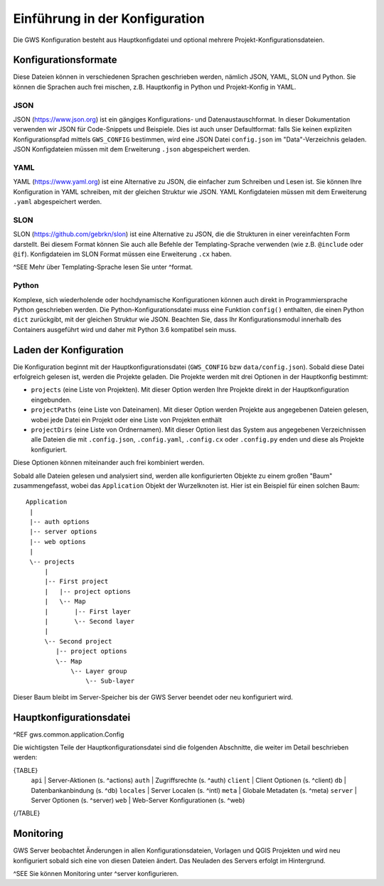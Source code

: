 Einführung in der Konfiguration
===============================

Die GWS Konfiguration besteht aus Hauptkonfigdatei und optional mehrere Projekt-Konfigurationsdateien.

Konfigurationsformate
---------------------

Diese Dateien können in verschiedenen Sprachen geschrieben werden, nämlich JSON, YAML, SLON und Python. Sie können die Sprachen auch frei mischen, z.B. Hauptkonfig in Python und Projekt-Konfig in YAML.

JSON
~~~~

JSON (https://www.json.org) ist ein gängiges Konfigurations- und Datenaustauschformat. In dieser Dokumentation verwenden wir JSON für Code-Snippets und Beispiele. Dies ist auch unser Defaultformat: falls Sie keinen expliziten Konfigurationspfad mittels ``GWS_CONFIG`` bestimmen, wird eine JSON Datei ``config.json`` im "Data"-Verzeichnis geladen. JSON Konfigdateien müssen mit dem Erweiterung ``.json`` abgespeichert werden.

YAML
~~~~

YAML (https://www.yaml.org) ist eine Alternative zu JSON, die einfacher zum Schreiben und Lesen ist. Sie können Ihre Konfiguration in YAML schreiben, mit der gleichen Struktur wie JSON. YAML Konfigdateien müssen mit dem Erweiterung ``.yaml`` abgespeichert werden.

SLON
~~~~

SLON (https://github.com/gebrkn/slon) ist  eine Alternative zu JSON, die die Strukturen in einer vereinfachten Form darstellt. Bei diesem Format können Sie auch alle Befehle der Templating-Sprache verwenden (wie z.B. ``@include`` oder ``@if``). Konfigdateien im SLON Format müssen eine Erweiterung ``.cx`` haben.

^SEE Mehr über Templating-Sprache lesen Sie unter ^format.

Python
~~~~~~

Komplexe, sich wiederholende oder hochdynamische Konfigurationen können auch direkt in Programmiersprache Python geschrieben werden. Die Python-Konfigurationsdatei muss eine Funktion ``config()`` enthalten, die einen Python ``dict`` zurückgibt, mit der  gleichen Struktur wie JSON. Beachten Sie, dass Ihr Konfigurationsmodul innerhalb des Containers ausgeführt wird und daher mit Python 3.6 kompatibel sein muss.

Laden der Konfiguration
-----------------------

Die Konfiguration beginnt mit der Hauptkonfigurationsdatei (``GWS_CONFIG`` bzw ``data/config.json``). Sobald diese Datei erfolgreich gelesen ist, werden die Projekte geladen. Die Projekte werden mit drei Optionen in der Hauptkonfig bestimmt:

- ``projects`` (eine Liste von Projekten). Mit dieser Option werden Ihre Projekte direkt in der Hauptkonfiguration eingebunden.

- ``projectPaths`` (eine Liste von Dateinamen). Mit dieser Option werden Projekte aus angegebenen Dateien gelesen, wobei jede Datei ein Projekt oder eine Liste von Projekten enthält

- ``projectDirs`` (eine Liste von Ordnernamen). Mit dieser Option liest das System aus angegebenen Verzeichnissen alle Dateien die mit ``.config.json``, ``.config.yaml``, ``.config.cx`` oder ``.config.py`` enden und diese als Projekte konfiguriert.

Diese Optionen können miteinander auch frei kombiniert werden.

Sobald alle Dateien gelesen und analysiert sind, werden alle konfigurierten Objekte zu einem großen "Baum" zusammengefasst, wobei das ``Application`` Objekt der Wurzelknoten ist. Hier ist ein Beispiel für einen solchen Baum::

   Application
    |
    |-- auth options
    |-- server options
    |-- web options
    |
    \-- projects
        |
        |-- First project
        |   |-- project options
        |   \-- Map
        |       |-- First layer
        |       \-- Second layer
        |
        \-- Second project
           |-- project options
           \-- Map
               \-- Layer group
                   \-- Sub-layer

Dieser Baum bleibt im Server-Speicher bis der GWS Server beendet oder neu konfiguriert wird.

Hauptkonfigurationsdatei
------------------------

^REF gws.common.application.Config

Die wichtigsten Teile der Hauptkonfigurationsdatei sind die folgenden Abschnitte, die weiter im Detail beschrieben werden:

{TABLE}
    ``api`` |  Server-Aktionen (s. ^actions)
    ``auth`` |  Zugriffsrechte (s. ^auth)
    ``client`` |  Client Optionen (s. ^client)
    ``db`` |  Datenbankanbindung (s. ^db)
    ``locales`` |  Server Localen (s. ^intl)
    ``meta`` |  Globale Metadaten (s. ^meta)
    ``server`` |  Server Optionen (s. ^server)
    ``web`` |  Web-Server Konfigurationen (s. ^web)
{/TABLE}

Monitoring
----------

GWS Server beobachtet Änderungen in allen Konfigurationsdateien, Vorlagen und QGIS Projekten und wird neu konfiguriert sobald sich eine von diesen Dateien ändert. Das Neuladen des Servers erfolgt im Hintergrund.

^SEE Sie können Monitoring unter ^server konfigurieren.
